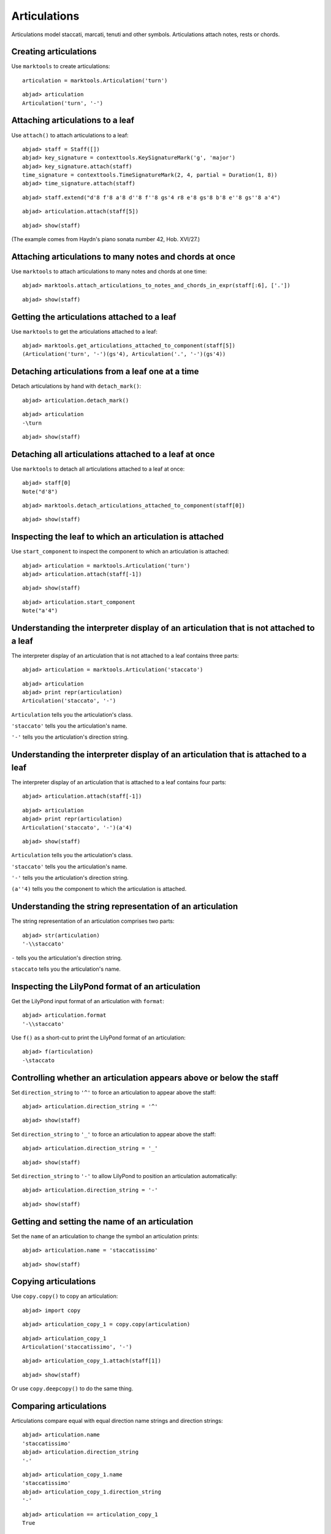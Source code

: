 Articulations
=============

Articulations model staccati, marcati, tenuti and other symbols.
Articulations attach notes, rests or chords.


Creating articulations
----------------------

Use ``marktools`` to create articulations:

::

	articulation = marktools.Articulation('turn')


::

	abjad> articulation
	Articulation('turn', '-')



Attaching articulations to a leaf
---------------------------------

Use ``attach()`` to attach articulations to a leaf:

::

	abjad> staff = Staff([])
	abjad> key_signature = contexttools.KeySignatureMark('g', 'major')
	abjad> key_signature.attach(staff)
	time_signature = contexttools.TimeSignatureMark(2, 4, partial = Duration(1, 8))
	abjad> time_signature.attach(staff)


::

	abjad> staff.extend("d'8 f'8 a'8 d''8 f''8 gs'4 r8 e'8 gs'8 b'8 e''8 gs''8 a'4")


::

	abjad> articulation.attach(staff[5])


::

	abjad> show(staff)

.. image:: images/articulations-1.png

(The example comes from Haydn's piano sonata number 42, Hob. XVI/27.)


Attaching articulations to many notes and chords at once
--------------------------------------------------------

Use ``marktools`` to attach articulations to many notes and chords at one time:

::

	abjad> marktools.attach_articulations_to_notes_and_chords_in_expr(staff[:6], ['.'])


::

	abjad> show(staff)

.. image:: images/articulations-2.png


Getting the articulations attached to a leaf
--------------------------------------------

Use ``marktools`` to get the articulations attached to a leaf:

::

	abjad> marktools.get_articulations_attached_to_component(staff[5])
	(Articulation('turn', '-')(gs'4), Articulation('.', '-')(gs'4))



Detaching articulations from a leaf one at a time
-------------------------------------------------

Detach articulations by hand with ``detach_mark()``:

::

	abjad> articulation.detach_mark()


::

	abjad> articulation
	-\turn


::

	abjad> show(staff)

.. image:: images/articulations-3.png


Detaching all articulations attached to a leaf at once
------------------------------------------------------

Use ``marktools`` to detach all articulations attached to a leaf at once:

::

	abjad> staff[0]
	Note("d'8")


::

	abjad> marktools.detach_articulations_attached_to_component(staff[0])


::

	abjad> show(staff)

.. image:: images/articulations-4.png


Inspecting the leaf to which an articulation is attached
--------------------------------------------------------

Use ``start_component`` to inspect the component to which an articulation is attached:

::

	abjad> articulation = marktools.Articulation('turn')
	abjad> articulation.attach(staff[-1])


::

	abjad> show(staff)

.. image:: images/articulations-5.png

::

	abjad> articulation.start_component
	Note("a'4")



Understanding the interpreter display of an articulation that is not attached to a leaf
---------------------------------------------------------------------------------------

The interpreter display of an articulation that is not attached to a leaf
contains three parts:

::

	abjad> articulation = marktools.Articulation('staccato')


::

	abjad> articulation
	abjad> print repr(articulation)
	Articulation('staccato', '-')


``Articulation`` tells you the articulation's class.

``'staccato'`` tells you the articulation's name.

``'-'`` tells you the articulation's direction string.


Understanding the interpreter display of an articulation that is attached to a leaf
-----------------------------------------------------------------------------------

The interpreter display of an articulation that is attached to a leaf
contains four parts:

::

	abjad> articulation.attach(staff[-1])


::

	abjad> articulation
	abjad> print repr(articulation)
	Articulation('staccato', '-')(a'4)


::

	abjad> show(staff)

.. image:: images/articulations-6.png

``Articulation`` tells you the articulation's class.

``'staccato'`` tells you the articulation's name.

``'-'`` tells you the articulation's direction string.

``(a''4)`` tells you the component to which the articulation is attached.


Understanding the string representation of an articulation
----------------------------------------------------------

The string representation of an articulation comprises two parts:

::

	abjad> str(articulation)
	'-\\staccato'


``-`` tells you the articulation's direction string.

``staccato`` tells you the articulation's name.


Inspecting the LilyPond format of an articulation
-------------------------------------------------

Get the LilyPond input format of an articulation with ``format``:

::

	abjad> articulation.format
	'-\\staccato'


Use ``f()`` as a short-cut to print the LilyPond format of an articulation:

::

	abjad> f(articulation)
	-\staccato



Controlling whether an articulation appears above or below the staff
--------------------------------------------------------------------

Set ``direction_string`` to ``'^'`` to force an articulation to appear
above the staff:

::

	abjad> articulation.direction_string = '^'


::

	abjad> show(staff)

.. image:: images/articulations-7.png

Set ``direction_string`` to ``'_'`` to force an articulation to appear
above the staff:

::

	abjad> articulation.direction_string = '_'


::

	abjad> show(staff)

.. image:: images/articulations-8.png

Set ``direction_string`` to ``'-'`` to allow LilyPond to position
an articulation automatically:

::

	abjad> articulation.direction_string = '-'


::

	abjad> show(staff)

.. image:: images/articulations-9.png


Getting and setting the name of an articulation
-----------------------------------------------

Set the ``name`` of an articulation to change the symbol an articulation prints:

::

	abjad> articulation.name = 'staccatissimo'


::

	abjad> show(staff)

.. image:: images/articulations-10.png


Copying articulations
---------------------

Use ``copy.copy()`` to copy an articulation:

::

	abjad> import copy


::

	abjad> articulation_copy_1 = copy.copy(articulation)


::

	abjad> articulation_copy_1
	Articulation('staccatissimo', '-')


::

	abjad> articulation_copy_1.attach(staff[1])


::

	abjad> show(staff)

.. image:: images/articulations-11.png

Or use ``copy.deepcopy()`` to do the same thing.


Comparing articulations
-----------------------

Articulations compare equal with equal direction name strings and direction strings:

::

	abjad> articulation.name
	'staccatissimo'
	abjad> articulation.direction_string
	'-'


::

	abjad> articulation_copy_1.name
	'staccatissimo'
	abjad> articulation_copy_1.direction_string
	'-'


::

	abjad> articulation == articulation_copy_1
	True


Otherwise articulations do not compare equal.


Overriding attributes of the LilyPond script grob
-------------------------------------------------

Override attributes of the LilyPond script grob like this:

::

	abjad> staff.override.script.color = 'red'


::

	abjad> f(staff)
	\new Staff \with {
		\override Script #'color = #red
	} {
		\key g \major
		\partial 8
		\time 2/4
		d'8
		f'8 -\staccatissimo -\staccato
		a'8 -\staccato
		d''8 -\staccato
		f''8 -\staccato
		gs'4 -\staccato
		r8
		e'8
		gs'8
		b'8
		e''8
		gs''8
		a'4 -\staccatissimo -\turn
	}


::

	abjad> show(staff)

.. image:: images/articulations-12.png
